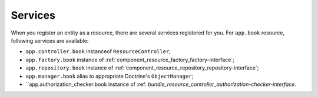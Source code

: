 Services
========

When you register an entity as a resource, there are several services registered for you. For ``app.book`` resource, following services are available:

* ``app.controller.book`` instanceof ``ResourceController``;
* ``app.factory.book`` instance of :ref:`component_resource_factory_factory-interface`;
* ``app.repository.book`` instance of :ref:`component_resource_repository_repository-interface`;
* ``app.manager.book`` alias to appropriate Doctrine's ``ObjectManager``;
* ``app.authorization_checker.book instance of :ref: `bundle_resource_controller_authorization-checker-interface`.
